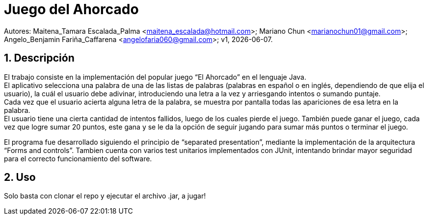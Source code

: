 = Juego del Ahorcado

:hardbreaks:
:title-page:
:numbered:
:source-highlighter: coderay
:tabsize: 4

Autores: Maitena_Tamara Escalada_Palma <maitena_escalada@hotmail.com>; Mariano Chun <marianochun01@gmail.com>; Angelo_Benjamin Fariña_Caffarena <angelofaria060@gmail.com>; v1, {docdate}. 

== Descripción

El trabajo consiste en la implementación del popular juego “El Ahorcado” en el lenguaje Java.
El aplicativo selecciona una palabra de una de las listas de palabras (palabras en español o en inglés, dependiendo de que elija el usuario), la cuál el usuario debe adivinar, introduciendo una letra a la vez y arriesgando intentos o sumando puntaje. 
Cada vez que el usuario acierta alguna letra de la palabra, se muestra por pantalla todas las apariciones de esa letra en la palabra. 
El usuario tiene una cierta cantidad de intentos fallidos, luego de los cuales pierde el juego. También puede ganar el juego, cada vez que logre sumar 20 puntos, este gana y se le da la opción de seguir jugando para sumar más puntos o terminar el juego.

El programa fue desarrollado siguiendo el principio de “separated presentation”, mediante la implementación de la arquitectura “Forms and controls”. Tambien cuenta con varios test unitarios implementados con JUnit, intentando brindar mayor seguridad para el correcto funcionamiento del software.

== Uso
Solo basta con clonar el repo y ejecutar el archivo .jar, a jugar!
